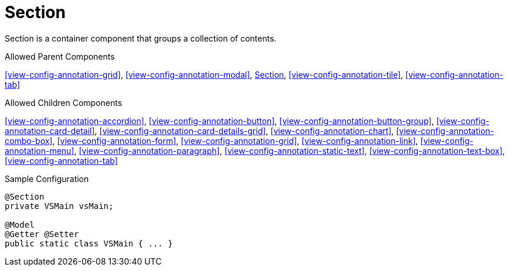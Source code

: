 [[view-config-annotation-section]]
= Section

Section is a container component that groups a collection of contents.

.Allowed Parent Components
<<view-config-annotation-grid>>, 
<<view-config-annotation-modal>>, 
<<view-config-annotation-section>>, 
<<view-config-annotation-tile>>,
<<view-config-annotation-tab>>

.Allowed Children Components
<<view-config-annotation-accordion>>, 
<<view-config-annotation-button>>, 
<<view-config-annotation-button-group>>, 
<<view-config-annotation-card-detail>>, 
<<view-config-annotation-card-details-grid>>, 
<<view-config-annotation-chart>>, 
<<view-config-annotation-combo-box>>, 
<<view-config-annotation-form>>, 
<<view-config-annotation-grid>>, 
<<view-config-annotation-link>>, 
<<view-config-annotation-menu>>, 
<<view-config-annotation-paragraph>>, 
<<view-config-annotation-static-text>>, 
<<view-config-annotation-text-box>>,
<<view-config-annotation-tab>>

[source,java,indent=0]
[subs="verbatim,attributes"]
.Sample Configuration
----
@Section
private VSMain vsMain;

@Model
@Getter @Setter
public static class VSMain { ... }
----

